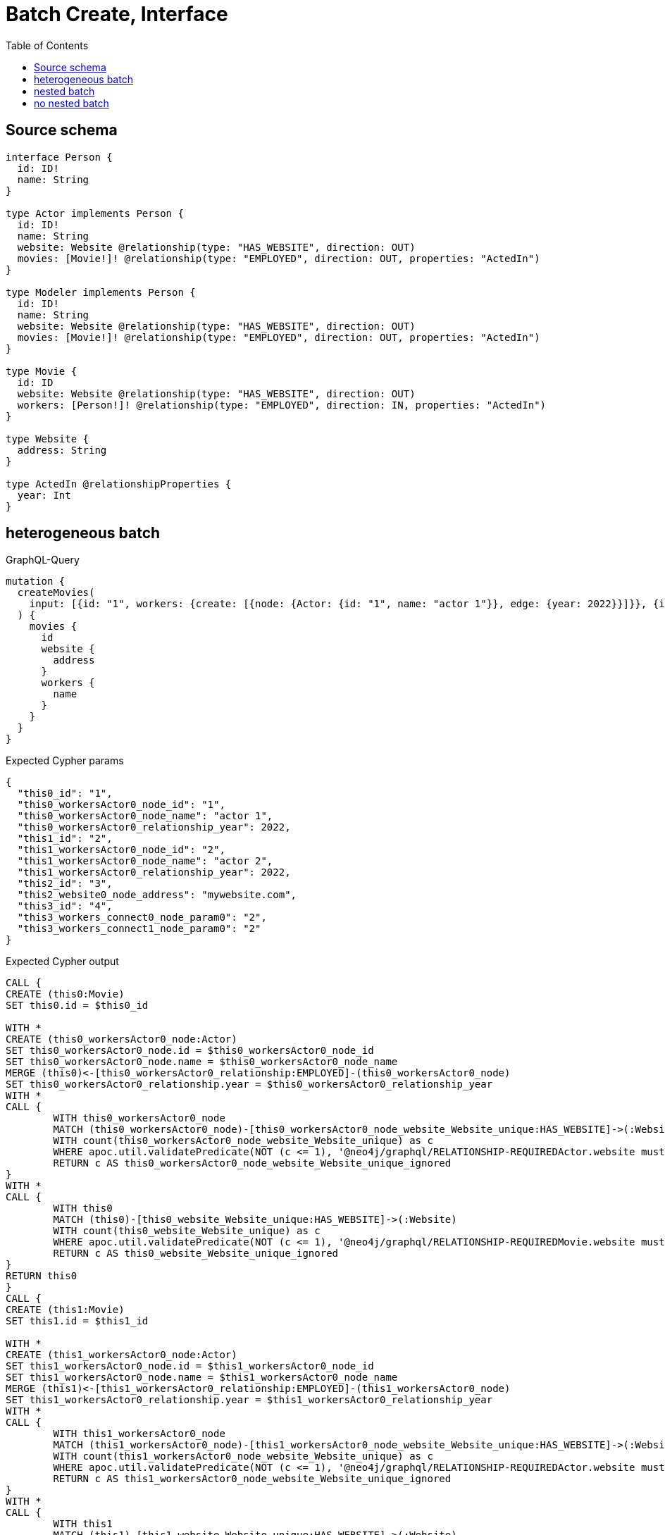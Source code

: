 :toc:

= Batch Create, Interface

== Source schema

[source,graphql,schema=true]
----
interface Person {
  id: ID!
  name: String
}

type Actor implements Person {
  id: ID!
  name: String
  website: Website @relationship(type: "HAS_WEBSITE", direction: OUT)
  movies: [Movie!]! @relationship(type: "EMPLOYED", direction: OUT, properties: "ActedIn")
}

type Modeler implements Person {
  id: ID!
  name: String
  website: Website @relationship(type: "HAS_WEBSITE", direction: OUT)
  movies: [Movie!]! @relationship(type: "EMPLOYED", direction: OUT, properties: "ActedIn")
}

type Movie {
  id: ID
  website: Website @relationship(type: "HAS_WEBSITE", direction: OUT)
  workers: [Person!]! @relationship(type: "EMPLOYED", direction: IN, properties: "ActedIn")
}

type Website {
  address: String
}

type ActedIn @relationshipProperties {
  year: Int
}
----
== heterogeneous batch

.GraphQL-Query
[source,graphql]
----
mutation {
  createMovies(
    input: [{id: "1", workers: {create: [{node: {Actor: {id: "1", name: "actor 1"}}, edge: {year: 2022}}]}}, {id: "2", workers: {create: [{node: {Actor: {id: "2", name: "actor 2"}}, edge: {year: 2022}}]}}, {id: "3", website: {create: {node: {address: "mywebsite.com"}}}}, {id: "4", workers: {connect: {where: {node: {id: "2"}}}}}]
  ) {
    movies {
      id
      website {
        address
      }
      workers {
        name
      }
    }
  }
}
----

.Expected Cypher params
[source,json]
----
{
  "this0_id": "1",
  "this0_workersActor0_node_id": "1",
  "this0_workersActor0_node_name": "actor 1",
  "this0_workersActor0_relationship_year": 2022,
  "this1_id": "2",
  "this1_workersActor0_node_id": "2",
  "this1_workersActor0_node_name": "actor 2",
  "this1_workersActor0_relationship_year": 2022,
  "this2_id": "3",
  "this2_website0_node_address": "mywebsite.com",
  "this3_id": "4",
  "this3_workers_connect0_node_param0": "2",
  "this3_workers_connect1_node_param0": "2"
}
----

.Expected Cypher output
[source,cypher]
----
CALL {
CREATE (this0:Movie)
SET this0.id = $this0_id

WITH *
CREATE (this0_workersActor0_node:Actor)
SET this0_workersActor0_node.id = $this0_workersActor0_node_id
SET this0_workersActor0_node.name = $this0_workersActor0_node_name
MERGE (this0)<-[this0_workersActor0_relationship:EMPLOYED]-(this0_workersActor0_node)
SET this0_workersActor0_relationship.year = $this0_workersActor0_relationship_year
WITH *
CALL {
	WITH this0_workersActor0_node
	MATCH (this0_workersActor0_node)-[this0_workersActor0_node_website_Website_unique:HAS_WEBSITE]->(:Website)
	WITH count(this0_workersActor0_node_website_Website_unique) as c
	WHERE apoc.util.validatePredicate(NOT (c <= 1), '@neo4j/graphql/RELATIONSHIP-REQUIREDActor.website must be less than or equal to one', [0])
	RETURN c AS this0_workersActor0_node_website_Website_unique_ignored
}
WITH *
CALL {
	WITH this0
	MATCH (this0)-[this0_website_Website_unique:HAS_WEBSITE]->(:Website)
	WITH count(this0_website_Website_unique) as c
	WHERE apoc.util.validatePredicate(NOT (c <= 1), '@neo4j/graphql/RELATIONSHIP-REQUIREDMovie.website must be less than or equal to one', [0])
	RETURN c AS this0_website_Website_unique_ignored
}
RETURN this0
}
CALL {
CREATE (this1:Movie)
SET this1.id = $this1_id

WITH *
CREATE (this1_workersActor0_node:Actor)
SET this1_workersActor0_node.id = $this1_workersActor0_node_id
SET this1_workersActor0_node.name = $this1_workersActor0_node_name
MERGE (this1)<-[this1_workersActor0_relationship:EMPLOYED]-(this1_workersActor0_node)
SET this1_workersActor0_relationship.year = $this1_workersActor0_relationship_year
WITH *
CALL {
	WITH this1_workersActor0_node
	MATCH (this1_workersActor0_node)-[this1_workersActor0_node_website_Website_unique:HAS_WEBSITE]->(:Website)
	WITH count(this1_workersActor0_node_website_Website_unique) as c
	WHERE apoc.util.validatePredicate(NOT (c <= 1), '@neo4j/graphql/RELATIONSHIP-REQUIREDActor.website must be less than or equal to one', [0])
	RETURN c AS this1_workersActor0_node_website_Website_unique_ignored
}
WITH *
CALL {
	WITH this1
	MATCH (this1)-[this1_website_Website_unique:HAS_WEBSITE]->(:Website)
	WITH count(this1_website_Website_unique) as c
	WHERE apoc.util.validatePredicate(NOT (c <= 1), '@neo4j/graphql/RELATIONSHIP-REQUIREDMovie.website must be less than or equal to one', [0])
	RETURN c AS this1_website_Website_unique_ignored
}
RETURN this1
}
CALL {
CREATE (this2:Movie)
SET this2.id = $this2_id

WITH *
CREATE (this2_website0_node:Website)
SET this2_website0_node.address = $this2_website0_node_address
MERGE (this2)-[:HAS_WEBSITE]->(this2_website0_node)
WITH *
CALL {
	WITH this2
	MATCH (this2)-[this2_website_Website_unique:HAS_WEBSITE]->(:Website)
	WITH count(this2_website_Website_unique) as c
	WHERE apoc.util.validatePredicate(NOT (c <= 1), '@neo4j/graphql/RELATIONSHIP-REQUIREDMovie.website must be less than or equal to one', [0])
	RETURN c AS this2_website_Website_unique_ignored
}
RETURN this2
}
CALL {
CREATE (this3:Movie)
SET this3.id = $this3_id
WITH *
CALL {
	WITH this3
	OPTIONAL MATCH (this3_workers_connect0_node:Actor)
	WHERE this3_workers_connect0_node.id = $this3_workers_connect0_node_param0
	CALL {
		WITH *
		WITH collect(this3_workers_connect0_node) as connectedNodes, collect(this3) as parentNodes
		CALL {
			WITH connectedNodes, parentNodes
			UNWIND parentNodes as this3
			UNWIND connectedNodes as this3_workers_connect0_node
			MERGE (this3)<-[this3_workers_connect0_relationship:EMPLOYED]-(this3_workers_connect0_node)
			
		}
	}
WITH this3, this3_workers_connect0_node
	RETURN count(*) AS connect_this3_workers_connect_Actor0
}
CALL {
		WITH this3
	OPTIONAL MATCH (this3_workers_connect1_node:Modeler)
	WHERE this3_workers_connect1_node.id = $this3_workers_connect1_node_param0
	CALL {
		WITH *
		WITH collect(this3_workers_connect1_node) as connectedNodes, collect(this3) as parentNodes
		CALL {
			WITH connectedNodes, parentNodes
			UNWIND parentNodes as this3
			UNWIND connectedNodes as this3_workers_connect1_node
			MERGE (this3)<-[this3_workers_connect1_relationship:EMPLOYED]-(this3_workers_connect1_node)
			
		}
	}
WITH this3, this3_workers_connect1_node
	RETURN count(*) AS connect_this3_workers_connect_Modeler1
}
WITH *
CALL {
	WITH this3
	MATCH (this3)-[this3_website_Website_unique:HAS_WEBSITE]->(:Website)
	WITH count(this3_website_Website_unique) as c
	WHERE apoc.util.validatePredicate(NOT (c <= 1), '@neo4j/graphql/RELATIONSHIP-REQUIREDMovie.website must be less than or equal to one', [0])
	RETURN c AS this3_website_Website_unique_ignored
}
RETURN this3
}
CALL {
    WITH this0
    CALL {
        WITH this0
        MATCH (this0)-[create_this0:HAS_WEBSITE]->(create_this1:Website)
        WITH create_this1 { .address } AS create_this1
        RETURN head(collect(create_this1)) AS create_var2
    }
    CALL {
        WITH this0
        CALL {
            WITH *
            MATCH (this0)<-[create_this3:EMPLOYED]-(create_this4:Actor)
            WITH create_this4 { .name, __resolveType: "Actor", __id: id(create_this4) } AS create_this4
            RETURN create_this4 AS create_var5
            UNION
            WITH *
            MATCH (this0)<-[create_this6:EMPLOYED]-(create_this7:Modeler)
            WITH create_this7 { .name, __resolveType: "Modeler", __id: id(create_this7) } AS create_this7
            RETURN create_this7 AS create_var5
        }
        WITH create_var5
        RETURN collect(create_var5) AS create_var5
    }
    RETURN this0 { .id, website: create_var2, workers: create_var5 } AS create_var8
}
CALL {
    WITH this1
    CALL {
        WITH this1
        MATCH (this1)-[create_this9:HAS_WEBSITE]->(create_this10:Website)
        WITH create_this10 { .address } AS create_this10
        RETURN head(collect(create_this10)) AS create_var11
    }
    CALL {
        WITH this1
        CALL {
            WITH *
            MATCH (this1)<-[create_this12:EMPLOYED]-(create_this13:Actor)
            WITH create_this13 { .name, __resolveType: "Actor", __id: id(create_this13) } AS create_this13
            RETURN create_this13 AS create_var14
            UNION
            WITH *
            MATCH (this1)<-[create_this15:EMPLOYED]-(create_this16:Modeler)
            WITH create_this16 { .name, __resolveType: "Modeler", __id: id(create_this16) } AS create_this16
            RETURN create_this16 AS create_var14
        }
        WITH create_var14
        RETURN collect(create_var14) AS create_var14
    }
    RETURN this1 { .id, website: create_var11, workers: create_var14 } AS create_var17
}
CALL {
    WITH this2
    CALL {
        WITH this2
        MATCH (this2)-[create_this18:HAS_WEBSITE]->(create_this19:Website)
        WITH create_this19 { .address } AS create_this19
        RETURN head(collect(create_this19)) AS create_var20
    }
    CALL {
        WITH this2
        CALL {
            WITH *
            MATCH (this2)<-[create_this21:EMPLOYED]-(create_this22:Actor)
            WITH create_this22 { .name, __resolveType: "Actor", __id: id(create_this22) } AS create_this22
            RETURN create_this22 AS create_var23
            UNION
            WITH *
            MATCH (this2)<-[create_this24:EMPLOYED]-(create_this25:Modeler)
            WITH create_this25 { .name, __resolveType: "Modeler", __id: id(create_this25) } AS create_this25
            RETURN create_this25 AS create_var23
        }
        WITH create_var23
        RETURN collect(create_var23) AS create_var23
    }
    RETURN this2 { .id, website: create_var20, workers: create_var23 } AS create_var26
}
CALL {
    WITH this3
    CALL {
        WITH this3
        MATCH (this3)-[create_this27:HAS_WEBSITE]->(create_this28:Website)
        WITH create_this28 { .address } AS create_this28
        RETURN head(collect(create_this28)) AS create_var29
    }
    CALL {
        WITH this3
        CALL {
            WITH *
            MATCH (this3)<-[create_this30:EMPLOYED]-(create_this31:Actor)
            WITH create_this31 { .name, __resolveType: "Actor", __id: id(create_this31) } AS create_this31
            RETURN create_this31 AS create_var32
            UNION
            WITH *
            MATCH (this3)<-[create_this33:EMPLOYED]-(create_this34:Modeler)
            WITH create_this34 { .name, __resolveType: "Modeler", __id: id(create_this34) } AS create_this34
            RETURN create_this34 AS create_var32
        }
        WITH create_var32
        RETURN collect(create_var32) AS create_var32
    }
    RETURN this3 { .id, website: create_var29, workers: create_var32 } AS create_var35
}
RETURN [create_var8, create_var17, create_var26, create_var35] AS data
----

'''

== nested batch

.GraphQL-Query
[source,graphql]
----
mutation {
  createMovies(
    input: [{id: "1", workers: {create: [{node: {Actor: {id: "1", name: "actor 1"}}, edge: {year: 2022}}]}}, {id: "2", workers: {create: [{node: {Modeler: {id: "2", name: "modeler 1"}}, edge: {year: 2022}}]}}]
  ) {
    movies {
      id
      workers {
        name
      }
    }
  }
}
----

.Expected Cypher params
[source,json]
----
{
  "this0_id": "1",
  "this0_workersActor0_node_id": "1",
  "this0_workersActor0_node_name": "actor 1",
  "this0_workersActor0_relationship_year": 2022,
  "this1_id": "2",
  "this1_workersModeler0_node_id": "2",
  "this1_workersModeler0_node_name": "modeler 1",
  "this1_workersModeler0_relationship_year": 2022
}
----

.Expected Cypher output
[source,cypher]
----
CALL {
CREATE (this0:Movie)
SET this0.id = $this0_id

WITH *
CREATE (this0_workersActor0_node:Actor)
SET this0_workersActor0_node.id = $this0_workersActor0_node_id
SET this0_workersActor0_node.name = $this0_workersActor0_node_name
MERGE (this0)<-[this0_workersActor0_relationship:EMPLOYED]-(this0_workersActor0_node)
SET this0_workersActor0_relationship.year = $this0_workersActor0_relationship_year
WITH *
CALL {
	WITH this0_workersActor0_node
	MATCH (this0_workersActor0_node)-[this0_workersActor0_node_website_Website_unique:HAS_WEBSITE]->(:Website)
	WITH count(this0_workersActor0_node_website_Website_unique) as c
	WHERE apoc.util.validatePredicate(NOT (c <= 1), '@neo4j/graphql/RELATIONSHIP-REQUIREDActor.website must be less than or equal to one', [0])
	RETURN c AS this0_workersActor0_node_website_Website_unique_ignored
}
WITH *
CALL {
	WITH this0
	MATCH (this0)-[this0_website_Website_unique:HAS_WEBSITE]->(:Website)
	WITH count(this0_website_Website_unique) as c
	WHERE apoc.util.validatePredicate(NOT (c <= 1), '@neo4j/graphql/RELATIONSHIP-REQUIREDMovie.website must be less than or equal to one', [0])
	RETURN c AS this0_website_Website_unique_ignored
}
RETURN this0
}
CALL {
CREATE (this1:Movie)
SET this1.id = $this1_id

WITH *
CREATE (this1_workersModeler0_node:Modeler)
SET this1_workersModeler0_node.id = $this1_workersModeler0_node_id
SET this1_workersModeler0_node.name = $this1_workersModeler0_node_name
MERGE (this1)<-[this1_workersModeler0_relationship:EMPLOYED]-(this1_workersModeler0_node)
SET this1_workersModeler0_relationship.year = $this1_workersModeler0_relationship_year
WITH *
CALL {
	WITH this1_workersModeler0_node
	MATCH (this1_workersModeler0_node)-[this1_workersModeler0_node_website_Website_unique:HAS_WEBSITE]->(:Website)
	WITH count(this1_workersModeler0_node_website_Website_unique) as c
	WHERE apoc.util.validatePredicate(NOT (c <= 1), '@neo4j/graphql/RELATIONSHIP-REQUIREDModeler.website must be less than or equal to one', [0])
	RETURN c AS this1_workersModeler0_node_website_Website_unique_ignored
}
WITH *
CALL {
	WITH this1
	MATCH (this1)-[this1_website_Website_unique:HAS_WEBSITE]->(:Website)
	WITH count(this1_website_Website_unique) as c
	WHERE apoc.util.validatePredicate(NOT (c <= 1), '@neo4j/graphql/RELATIONSHIP-REQUIREDMovie.website must be less than or equal to one', [0])
	RETURN c AS this1_website_Website_unique_ignored
}
RETURN this1
}
CALL {
    WITH this0
    CALL {
        WITH this0
        CALL {
            WITH *
            MATCH (this0)<-[create_this0:EMPLOYED]-(create_this1:Actor)
            WITH create_this1 { .name, __resolveType: "Actor", __id: id(create_this1) } AS create_this1
            RETURN create_this1 AS create_var2
            UNION
            WITH *
            MATCH (this0)<-[create_this3:EMPLOYED]-(create_this4:Modeler)
            WITH create_this4 { .name, __resolveType: "Modeler", __id: id(create_this4) } AS create_this4
            RETURN create_this4 AS create_var2
        }
        WITH create_var2
        RETURN collect(create_var2) AS create_var2
    }
    RETURN this0 { .id, workers: create_var2 } AS create_var5
}
CALL {
    WITH this1
    CALL {
        WITH this1
        CALL {
            WITH *
            MATCH (this1)<-[create_this6:EMPLOYED]-(create_this7:Actor)
            WITH create_this7 { .name, __resolveType: "Actor", __id: id(create_this7) } AS create_this7
            RETURN create_this7 AS create_var8
            UNION
            WITH *
            MATCH (this1)<-[create_this9:EMPLOYED]-(create_this10:Modeler)
            WITH create_this10 { .name, __resolveType: "Modeler", __id: id(create_this10) } AS create_this10
            RETURN create_this10 AS create_var8
        }
        WITH create_var8
        RETURN collect(create_var8) AS create_var8
    }
    RETURN this1 { .id, workers: create_var8 } AS create_var11
}
RETURN [create_var5, create_var11] AS data
----

'''

== no nested batch

.GraphQL-Query
[source,graphql]
----
mutation {
  createMovies(input: [{id: "1"}, {id: "2"}]) {
    movies {
      id
    }
  }
}
----

.Expected Cypher params
[source,json]
----
{
  "create_param0": [
    {
      "id": "1"
    },
    {
      "id": "2"
    }
  ]
}
----

.Expected Cypher output
[source,cypher]
----
UNWIND $create_param0 AS create_var0
CALL {
    WITH create_var0
    CREATE (create_this1:Movie)
    SET
        create_this1.id = create_var0.id
    WITH create_this1
    CALL {
    	WITH create_this1
    	MATCH (create_this1)-[create_this1_website_Website_unique:HAS_WEBSITE]->(:Website)
    	WITH count(create_this1_website_Website_unique) as c
    	WHERE apoc.util.validatePredicate(NOT (c <= 1), '@neo4j/graphql/RELATIONSHIP-REQUIREDMovie.website must be less than or equal to one', [0])
    	RETURN c AS create_this1_website_Website_unique_ignored
    }
    RETURN create_this1
}
RETURN collect(create_this1 { .id }) AS data
----

'''

